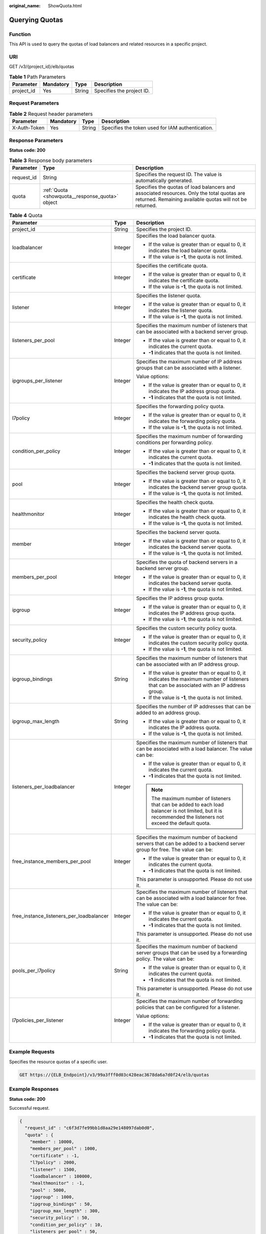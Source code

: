 :original_name: ShowQuota.html

.. _ShowQuota:

Querying Quotas
===============

Function
--------

This API is used to query the quotas of load balancers and related resources in a specific project.

URI
---

GET /v3/{project_id}/elb/quotas

.. table:: **Table 1** Path Parameters

   ========== ========= ====== =========================
   Parameter  Mandatory Type   Description
   ========== ========= ====== =========================
   project_id Yes       String Specifies the project ID.
   ========== ========= ====== =========================

Request Parameters
------------------

.. table:: **Table 2** Request header parameters

   +--------------+-----------+--------+--------------------------------------------------+
   | Parameter    | Mandatory | Type   | Description                                      |
   +==============+===========+========+==================================================+
   | X-Auth-Token | Yes       | String | Specifies the token used for IAM authentication. |
   +--------------+-----------+--------+--------------------------------------------------+

Response Parameters
-------------------

**Status code: 200**

.. table:: **Table 3** Response body parameters

   +------------+-------------------------------------------------+-------------------------------------------------------------------------------------------------------------------------------------------------------+
   | Parameter  | Type                                            | Description                                                                                                                                           |
   +============+=================================================+=======================================================================================================================================================+
   | request_id | String                                          | Specifies the request ID. The value is automatically generated.                                                                                       |
   +------------+-------------------------------------------------+-------------------------------------------------------------------------------------------------------------------------------------------------------+
   | quota      | :ref:`Quota <showquota__response_quota>` object | Specifies the quotas of load balancers and associated resources. Only the total quotas are returned. Remaining available quotas will not be returned. |
   +------------+-------------------------------------------------+-------------------------------------------------------------------------------------------------------------------------------------------------------+

.. _showquota__response_quota:

.. table:: **Table 4** Quota

   +------------------------------------------+-----------------------+--------------------------------------------------------------------------------------------------------------------------------------------------------------+
   | Parameter                                | Type                  | Description                                                                                                                                                  |
   +==========================================+=======================+==============================================================================================================================================================+
   | project_id                               | String                | Specifies the project ID.                                                                                                                                    |
   +------------------------------------------+-----------------------+--------------------------------------------------------------------------------------------------------------------------------------------------------------+
   | loadbalancer                             | Integer               | Specifies the load balancer quota.                                                                                                                           |
   |                                          |                       |                                                                                                                                                              |
   |                                          |                       | -  If the value is greater than or equal to 0, it indicates the load balancer quota.                                                                         |
   |                                          |                       |                                                                                                                                                              |
   |                                          |                       | -  If the value is **-1**, the quota is not limited.                                                                                                         |
   +------------------------------------------+-----------------------+--------------------------------------------------------------------------------------------------------------------------------------------------------------+
   | certificate                              | Integer               | Specifies the certificate quota.                                                                                                                             |
   |                                          |                       |                                                                                                                                                              |
   |                                          |                       | -  If the value is greater than or equal to 0, it indicates the certificate quota.                                                                           |
   |                                          |                       |                                                                                                                                                              |
   |                                          |                       | -  If the value is **-1**, the quota is not limited.                                                                                                         |
   +------------------------------------------+-----------------------+--------------------------------------------------------------------------------------------------------------------------------------------------------------+
   | listener                                 | Integer               | Specifies the listener quota.                                                                                                                                |
   |                                          |                       |                                                                                                                                                              |
   |                                          |                       | -  If the value is greater than or equal to 0, it indicates the listener quota.                                                                              |
   |                                          |                       |                                                                                                                                                              |
   |                                          |                       | -  If the value is **-1**, the quota is not limited.                                                                                                         |
   +------------------------------------------+-----------------------+--------------------------------------------------------------------------------------------------------------------------------------------------------------+
   | listeners_per_pool                       | Integer               | Specifies the maximum number of listeners that can be associated with a backend server group.                                                                |
   |                                          |                       |                                                                                                                                                              |
   |                                          |                       | -  If the value is greater than or equal to 0, it indicates the current quota.                                                                               |
   |                                          |                       |                                                                                                                                                              |
   |                                          |                       | -  **-1** indicates that the quota is not limited.                                                                                                           |
   +------------------------------------------+-----------------------+--------------------------------------------------------------------------------------------------------------------------------------------------------------+
   | ipgroups_per_listener                    | Integer               | Specifies the maximum number of IP address groups that can be associated with a listener.                                                                    |
   |                                          |                       |                                                                                                                                                              |
   |                                          |                       | Value options:                                                                                                                                               |
   |                                          |                       |                                                                                                                                                              |
   |                                          |                       | -  If the value is greater than or equal to 0, it indicates the IP address group quota.                                                                      |
   |                                          |                       |                                                                                                                                                              |
   |                                          |                       | -  **-1** indicates that the quota is not limited.                                                                                                           |
   +------------------------------------------+-----------------------+--------------------------------------------------------------------------------------------------------------------------------------------------------------+
   | l7policy                                 | Integer               | Specifies the forwarding policy quota.                                                                                                                       |
   |                                          |                       |                                                                                                                                                              |
   |                                          |                       | -  If the value is greater than or equal to 0, it indicates the forwarding policy quota.                                                                     |
   |                                          |                       |                                                                                                                                                              |
   |                                          |                       | -  If the value is **-1**, the quota is not limited.                                                                                                         |
   +------------------------------------------+-----------------------+--------------------------------------------------------------------------------------------------------------------------------------------------------------+
   | condition_per_policy                     | Integer               | Specifies the maximum number of forwarding conditions per forwarding policy.                                                                                 |
   |                                          |                       |                                                                                                                                                              |
   |                                          |                       | -  If the value is greater than or equal to 0, it indicates the current quota.                                                                               |
   |                                          |                       |                                                                                                                                                              |
   |                                          |                       | -  **-1** indicates that the quota is not limited.                                                                                                           |
   +------------------------------------------+-----------------------+--------------------------------------------------------------------------------------------------------------------------------------------------------------+
   | pool                                     | Integer               | Specifies the backend server group quota.                                                                                                                    |
   |                                          |                       |                                                                                                                                                              |
   |                                          |                       | -  If the value is greater than or equal to 0, it indicates the backend server group quota.                                                                  |
   |                                          |                       |                                                                                                                                                              |
   |                                          |                       | -  If the value is **-1**, the quota is not limited.                                                                                                         |
   +------------------------------------------+-----------------------+--------------------------------------------------------------------------------------------------------------------------------------------------------------+
   | healthmonitor                            | Integer               | Specifies the health check quota.                                                                                                                            |
   |                                          |                       |                                                                                                                                                              |
   |                                          |                       | -  If the value is greater than or equal to 0, it indicates the health check quota.                                                                          |
   |                                          |                       |                                                                                                                                                              |
   |                                          |                       | -  If the value is **-1**, the quota is not limited.                                                                                                         |
   +------------------------------------------+-----------------------+--------------------------------------------------------------------------------------------------------------------------------------------------------------+
   | member                                   | Integer               | Specifies the backend server quota.                                                                                                                          |
   |                                          |                       |                                                                                                                                                              |
   |                                          |                       | -  If the value is greater than or equal to 0, it indicates the backend server quota.                                                                        |
   |                                          |                       |                                                                                                                                                              |
   |                                          |                       | -  If the value is **-1**, the quota is not limited.                                                                                                         |
   +------------------------------------------+-----------------------+--------------------------------------------------------------------------------------------------------------------------------------------------------------+
   | members_per_pool                         | Integer               | Specifies the quota of backend servers in a backend server group.                                                                                            |
   |                                          |                       |                                                                                                                                                              |
   |                                          |                       | -  If the value is greater than or equal to 0, it indicates the backend server quota.                                                                        |
   |                                          |                       |                                                                                                                                                              |
   |                                          |                       | -  If the value is **-1**, the quota is not limited.                                                                                                         |
   +------------------------------------------+-----------------------+--------------------------------------------------------------------------------------------------------------------------------------------------------------+
   | ipgroup                                  | Integer               | Specifies the IP address group quota.                                                                                                                        |
   |                                          |                       |                                                                                                                                                              |
   |                                          |                       | -  If the value is greater than or equal to 0, it indicates the IP address group quota.                                                                      |
   |                                          |                       |                                                                                                                                                              |
   |                                          |                       | -  If the value is **-1**, the quota is not limited.                                                                                                         |
   +------------------------------------------+-----------------------+--------------------------------------------------------------------------------------------------------------------------------------------------------------+
   | security_policy                          | Integer               | Specifies the custom security policy quota.                                                                                                                  |
   |                                          |                       |                                                                                                                                                              |
   |                                          |                       | -  If the value is greater than or equal to 0, it indicates the custom security policy quota.                                                                |
   |                                          |                       |                                                                                                                                                              |
   |                                          |                       | -  If the value is **-1**, the quota is not limited.                                                                                                         |
   +------------------------------------------+-----------------------+--------------------------------------------------------------------------------------------------------------------------------------------------------------+
   | ipgroup_bindings                         | String                | Specifies the maximum number of listeners that can be associated with an IP address group.                                                                   |
   |                                          |                       |                                                                                                                                                              |
   |                                          |                       | -  If the value is greater than or equal to 0, it indicates the maximum number of listeners that can be associated with an IP address group.                 |
   |                                          |                       |                                                                                                                                                              |
   |                                          |                       | -  If the value is **-1**, the quota is not limited.                                                                                                         |
   +------------------------------------------+-----------------------+--------------------------------------------------------------------------------------------------------------------------------------------------------------+
   | ipgroup_max_length                       | String                | Specifies the number of IP addresses that can be added to an address group.                                                                                  |
   |                                          |                       |                                                                                                                                                              |
   |                                          |                       | -  If the value is greater than or equal to 0, it indicates the IP address quota.                                                                            |
   |                                          |                       |                                                                                                                                                              |
   |                                          |                       | -  If the value is **-1**, the quota is not limited.                                                                                                         |
   +------------------------------------------+-----------------------+--------------------------------------------------------------------------------------------------------------------------------------------------------------+
   | listeners_per_loadbalancer               | Integer               | Specifies the maximum number of listeners that can be associated with a load balancer. The value can be:                                                     |
   |                                          |                       |                                                                                                                                                              |
   |                                          |                       | -  If the value is greater than or equal to 0, it indicates the current quota.                                                                               |
   |                                          |                       |                                                                                                                                                              |
   |                                          |                       | -  **-1** indicates that the quota is not limited.                                                                                                           |
   |                                          |                       |                                                                                                                                                              |
   |                                          |                       | .. note::                                                                                                                                                    |
   |                                          |                       |                                                                                                                                                              |
   |                                          |                       |    The maximum number of listeners that can be added to each load balancer is not limited, but it is recommended the listeners not exceed the default quota. |
   +------------------------------------------+-----------------------+--------------------------------------------------------------------------------------------------------------------------------------------------------------+
   | free_instance_members_per_pool           | Integer               | Specifies the maximum number of backend servers that can be added to a backend server group for free. The value can be:                                      |
   |                                          |                       |                                                                                                                                                              |
   |                                          |                       | -  If the value is greater than or equal to 0, it indicates the current quota.                                                                               |
   |                                          |                       |                                                                                                                                                              |
   |                                          |                       | -  **-1** indicates that the quota is not limited.                                                                                                           |
   |                                          |                       |                                                                                                                                                              |
   |                                          |                       | This parameter is unsupported. Please do not use it.                                                                                                         |
   +------------------------------------------+-----------------------+--------------------------------------------------------------------------------------------------------------------------------------------------------------+
   | free_instance_listeners_per_loadbalancer | Integer               | Specifies the maximum number of listeners that can be associated with a load balancer for free. The value can be:                                            |
   |                                          |                       |                                                                                                                                                              |
   |                                          |                       | -  If the value is greater than or equal to 0, it indicates the current quota.                                                                               |
   |                                          |                       |                                                                                                                                                              |
   |                                          |                       | -  **-1** indicates that the quota is not limited.                                                                                                           |
   |                                          |                       |                                                                                                                                                              |
   |                                          |                       | This parameter is unsupported. Please do not use it.                                                                                                         |
   +------------------------------------------+-----------------------+--------------------------------------------------------------------------------------------------------------------------------------------------------------+
   | pools_per_l7policy                       | String                | Specifies the maximum number of backend server groups that can be used by a forwarding policy. The value can be:                                             |
   |                                          |                       |                                                                                                                                                              |
   |                                          |                       | -  If the value is greater than or equal to 0, it indicates the current quota.                                                                               |
   |                                          |                       |                                                                                                                                                              |
   |                                          |                       | -  **-1** indicates that the quota is not limited.                                                                                                           |
   |                                          |                       |                                                                                                                                                              |
   |                                          |                       | This parameter is unsupported. Please do not use it.                                                                                                         |
   +------------------------------------------+-----------------------+--------------------------------------------------------------------------------------------------------------------------------------------------------------+
   | l7policies_per_listener                  | Integer               | Specifies the maximum number of forwarding policies that can be configured for a listener.                                                                   |
   |                                          |                       |                                                                                                                                                              |
   |                                          |                       | Value options:                                                                                                                                               |
   |                                          |                       |                                                                                                                                                              |
   |                                          |                       | -  If the value is greater than or equal to 0, it indicates the forwarding policy quota.                                                                     |
   |                                          |                       |                                                                                                                                                              |
   |                                          |                       | -  **-1** indicates that the quota is not limited.                                                                                                           |
   +------------------------------------------+-----------------------+--------------------------------------------------------------------------------------------------------------------------------------------------------------+

Example Requests
----------------

Specifies the resource quotas of a specific user.

.. code-block:: text

   GET https://{ELB_Endpoint}/v3/99a3fff0d03c428eac3678da6a7d0f24/elb/quotas

Example Responses
-----------------

**Status code: 200**

Successful request.

.. code-block::

   {
     "request_id" : "c6f3d7fe99bb1d8aa29e148097dab0d0",
     "quota" : {
       "member" : 10000,
       "members_per_pool" : 1000,
       "certificate" : -1,
       "l7policy" : 2000,
       "listener" : 1500,
       "loadbalancer" : 100000,
       "healthmonitor" : -1,
       "pool" : 5000,
       "ipgroup" : 1000,
       "ipgroup_bindings" : 50,
       "ipgroup_max_length" : 300,
       "security_policy" : 50,
       "condition_per_policy" : 10,
       "listeners_per_pool" : 50,
       "free_instance_listeners_per_loadbalancer" : 50,
       "free_instance_members_per_pool" : 50,
       "listeners_per_loadbalancer" : 50,
       "pools_per_l7policy" : 50,
       "l7policies_per_listener" : 50,
       "ipgroups_per_listener" : 50,
       "project_id" : "060576798a80d5762fafc01a9b5eedc7"
     }
   }

Status Codes
------------

=========== ===================
Status Code Description
=========== ===================
200         Successful request.
=========== ===================

Error Codes
-----------

See :ref:`Error Codes <errorcode>`.
